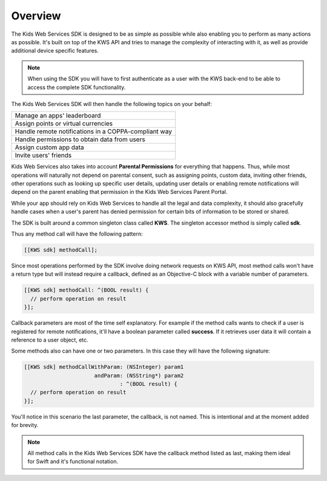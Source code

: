 Overview
========

The Kids Web Services SDK is designed to be as simple as possible while also enabling you to perform as many actions as possible.
It's built on top of the KWS API and tries to manage the complexity of interacting with it, as well as provide additional device specific features.

.. note::

	When using the SDK you will have to first authenticate as a user with the KWS back-end to be able to access the complete SDK functionality.

The Kids Web Services SDK will then handle the following topics on your behalf:

+------------------------------------------------------+
| Manage an apps' leaderboard                          |
+------------------------------------------------------+
| Assign points or virtual currencies                  |
+------------------------------------------------------+
| Handle remote notifications in a COPPA-compliant way |
+------------------------------------------------------+
| Handle permissions to obtain data from users         |
+------------------------------------------------------+
| Assign custom app data                               |
+------------------------------------------------------+
| Invite users' friends                                |
+------------------------------------------------------+

Kids Web Services also takes into account **Parental Permissions** for everything that happens.
Thus, while most operations will naturally not depend on parental consent, such as assigning points, custom data, inviting other friends, other operations
such as looking up specific user details, updating user details or enabling remote notifications will depend on the parent enabling that permission in the
Kids Web Services Parent Portal.

While your app should rely on Kids Web Services to handle all the legal and data complexity, it should also gracefully handle cases when a user's parent has
denied permission for certain bits of information to be stored or shared.

The SDK is built around a common singleton class called **KWS**. The singleton accessor method is simply called **sdk**.

Thus any method call will have the following pattern:

.. code-block:: objective-c

  [[KWS sdk] methodCall];

Since most operations performed by the SDK involve doing network requests on KWS API, most method calls won't have a return type but will instead require a callback,
defined as an Objective-C block with a variable number of parameters.

.. code-block:: objective-c

  [[KWS sdk] methodCall: ^(BOOL result) {
    // perform operation on result
  }];

Callback parameters are most of the time self explanatory. For example if the method calls wants to check if a user is registered for remote
notifications, it'll have a boolean parameter called **success**. If it retrieves user data it will contain a reference to a user object, etc.

Some methods also can have one or two parameters. In this case they will have the following signature:

.. code-block:: objective-c

  [[KWS sdk] methodCallWithParam: (NSInteger) param1
                        andParam: (NSString*) param2
                                : ^(BOOL result) {
    // perform operation on result
  }];

You'll notice in this scenario the last parameter, the callback, is not named. This is intentional and at the moment added for brevity.

.. note::

  All method calls in the Kids Web Services SDK have the callback method listed as last, making them ideal for Swift and it's functional notation.

